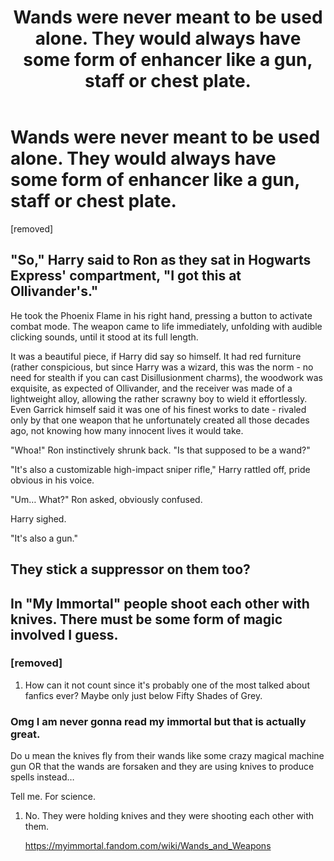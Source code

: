 #+TITLE: Wands were never meant to be used alone. They would always have some form of enhancer like a gun, staff or chest plate.

* Wands were never meant to be used alone. They would always have some form of enhancer like a gun, staff or chest plate.
:PROPERTIES:
:Author: Hi_Peeps_Its_Me
:Score: 0
:DateUnix: 1602709160.0
:DateShort: 2020-Oct-15
:FlairText: Prompt
:END:
[removed]


** "So," Harry said to Ron as they sat in Hogwarts Express' compartment, "I got this at Ollivander's."

He took the Phoenix Flame in his right hand, pressing a button to activate combat mode. The weapon came to life immediately, unfolding with audible clicking sounds, until it stood at its full length.

It was a beautiful piece, if Harry did say so himself. It had red furniture (rather conspicious, but since Harry was a wizard, this was the norm - no need for stealth if you can cast Disillusionment charms), the woodwork was exquisite, as expected of Ollivander, and the receiver was made of a lightweight alloy, allowing the rather scrawny boy to wield it effortlessly. Even Garrick himself said it was one of his finest works to date - rivaled only by that one weapon that he unfortunately created all those decades ago, not knowing how many innocent lives it would take.

"Whoa!" Ron instinctively shrunk back. "Is that supposed to be a wand?"

"It's also a customizable high-impact sniper rifle," Harry rattled off, pride obvious in his voice.

"Um... What?" Ron asked, obviously confused.

Harry sighed.

"It's also a gun."
:PROPERTIES:
:Author: Yuriy116
:Score: 10
:DateUnix: 1602713738.0
:DateShort: 2020-Oct-15
:END:


** They stick a suppressor on them too?
:PROPERTIES:
:Author: Impossible-Poetry
:Score: 4
:DateUnix: 1602713617.0
:DateShort: 2020-Oct-15
:END:


** In "My Immortal" people shoot each other with knives. There must be some form of magic involved I guess.
:PROPERTIES:
:Author: I_love_DPs
:Score: 1
:DateUnix: 1602773076.0
:DateShort: 2020-Oct-15
:END:

*** [removed]
:PROPERTIES:
:Score: 4
:DateUnix: 1602773505.0
:DateShort: 2020-Oct-15
:END:

**** How can it not count since it's probably one of the most talked about fanfics ever? Maybe only just below Fifty Shades of Grey.
:PROPERTIES:
:Author: I_love_DPs
:Score: 1
:DateUnix: 1602773921.0
:DateShort: 2020-Oct-15
:END:


*** Omg I am never gonna read my immortal but that is actually great.

Do u mean the knives fly from their wands like some crazy magical machine gun OR that the wands are forsaken and they are using knives to produce spells instead...

Tell me. For science.
:PROPERTIES:
:Author: MoDthestralHostler
:Score: 3
:DateUnix: 1602797334.0
:DateShort: 2020-Oct-16
:END:

**** No. They were holding knives and they were shooting each other with them.

[[https://myimmortal.fandom.com/wiki/Wands_and_Weapons]]
:PROPERTIES:
:Author: I_love_DPs
:Score: 2
:DateUnix: 1602798781.0
:DateShort: 2020-Oct-16
:END:
